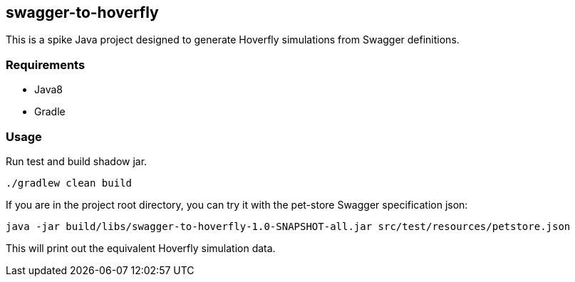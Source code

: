 == swagger-to-hoverfly

This is a spike Java project designed to generate Hoverfly simulations from Swagger definitions.

=== Requirements

* Java8
* Gradle

=== Usage

Run test and build shadow jar.

[source,bash]
----
./gradlew clean build
----

If you are in the project root directory, you can try it with the pet-store Swagger specification json:

[source,bash]
----
java -jar build/libs/swagger-to-hoverfly-1.0-SNAPSHOT-all.jar src/test/resources/petstore.json
----

This will print out the equivalent Hoverfly simulation data.
